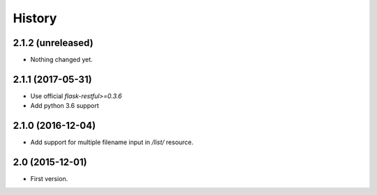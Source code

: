 History
=======

2.1.2 (unreleased)
------------------

- Nothing changed yet.


2.1.1 (2017-05-31)
------------------

- Use official `flask-restful>=0.3.6`
- Add python 3.6 support


2.1.0 (2016-12-04)
------------------

- Add support for multiple filename input in `/list/` resource.


2.0 (2015-12-01)
----------------

- First version.
